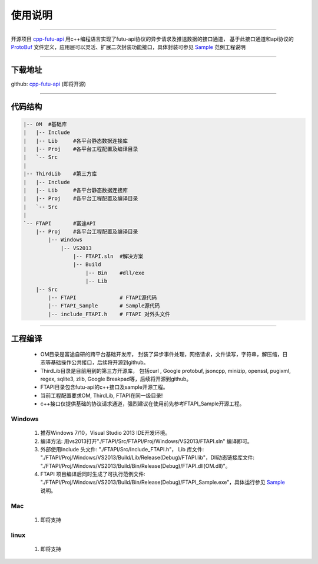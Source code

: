 使用说明
==========

 .. _ProtoBuf: ../protocol/intro.html#id4
 .. _Sample: api_sample.html
 .. _cpp-futu-api: https://github.com/FutunnOpen/cpp-futu-api
 
-----------------------------------------------------------------------------

开源项目 cpp-futu-api_ 用c++编程语言实现了futu-api协议的异步请求及推送数据的接口通道，
基于此接口通道和api协议的 ProtoBuf_ 文件定义，应用层可以灵活、扩展二次封装功能接口，具体封装可参见 Sample_ 范例工程说明

-----------------------------------------------------------------------------

下载地址
---------------

github: cpp-futu-api_ (即将开源)


-----------------------------------------------------------------------------

代码结构
---------------

.. code:: structure

    |-- OM  #基础库
    |   |-- Include
    |   |-- Lib     #各平台静态数据连接库
    |   |-- Proj    #各平台工程配置及编译目录
    |   `-- Src
    |
    |-- ThirdLib    #第三方库
    |   |-- Include
    |   |-- Lib     #各平台静态数据连接库
    |   |-- Proj    #各平台工程配置及编译目录
    |   `-- Src
    |
    `-- FTAPI       #富途API
        |-- Proj    #各平台工程配置及编译目录
            |-- Windows
                |-- VS2013
                    |-- FTAPI.sln  #解决方案
                    |-- Build
                        |-- Bin    #dll/exe
                        |-- Lib
        |-- Src
            |-- FTAPI              # FTAPI源代码
            |-- FTAPI_Sample       # Sample源代码
            |-- include_FTAPI.h    # FTAPI 对外头文件
            
         
-----------------------------------------------------------------------------

工程编译
-----------

 + OM目录是富途自研的跨平台基础开发库， 封装了异步事件处理，网络请求，文件读写，字符串，解压缩，日志等基础操作公共接口，后续将开源到github。
 
 + ThirdLib目录是目前用到的第三方开源库， 包括curl , Google protobuf, jsoncpp, minizip, openssl, pugixml, regex, sqlite3, zlib, Google Breakpad等，后续将开源到github。
 
 + FTAPI目录包含futu-api的c++接口及sample开源工程。
 
 + 当前工程配置要求OM, ThirdLib, FTAPI在同一级目录!
 
 + c++接口仅提供基础的协议请求通道，强烈建议在使用前先参考FTAPI_Sample开源工程。

 
Windows
~~~~~~~~~~~~~

 1. 推荐Windows 7/10，Visual Studio 2013 IDE开发环境。
 2. 编译方法: 用vs2013打开"./FTAPI/Src/FTAPI/Proj/Windows/VS2013/FTAPI.sln" 编译即可。
 3. 外部使用Include 头文件: "./FTAPI/Src/Include_FTAPI.h"， Lib 库文件: "./FTAPI/Proj/Windows/VS2013/Build/Lib/Release(Debug)/FTAPI.lib"，Dll动态链接库文件: "./FTAPI/Proj/Windows/VS2013/Build/Bin/Release(Debug)/FTAPI.dll(OM.dll)"。
 4. FTAPI 项目编译后同时生成了可执行范例文件: "./FTAPI/Proj/Windows/VS2013/Build/Bin/Release(Debug)/FTAPI_Sample.exe"，具体运行参见 Sample_ 说明。
 
Mac
~~~~~~~~~~~~~

 1. 即将支持
 
linux
~~~~~~~~~~~~~

 1. 即将支持
    